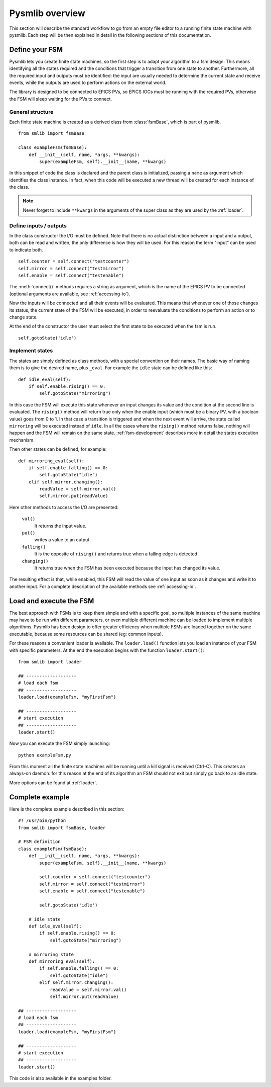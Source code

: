 .. _pysmlib-overview:

===============================================
Pysmlib overview
===============================================

This section will describe the standard workflow to go from an empty file 
editor to a running finite state machine with pysmlib. Each step will be then 
explained in detail in the following sections of this documentation.


Define your FSM
~~~~~~~~~~~~~~~~~~~~~~~~~~~~
Pysmlib lets you create finite state machines, so the first step is
to adapt your algorithm to a fsm design. This means identifying all
the states required and the conditions that trigger a transition from
one state to another. Furthermore, all the required input and outputs
must be identified: the input are usually needed to determine the
current state and receive events, while the outputs are used to
perform actions on the external world.

The library is designed to be connected to EPICS PVs, so EPICS IOCs must be
running with the required PVs, otherwise the FSM will sleep waiting for the PVs
to connect.

General structure
^^^^^^^^^^^^^^^^^^^^^^^^^^^^
Each finite state machine is created as a derived class from :class:`fsmBase`,
which is part of pysmlib. ::
    
    from smlib import fsmBase

    class exampleFsm(fsmBase):
        def __init__(self, name, *args, **kwargs):
            super(exampleFsm, self).__init__(name, **kwargs)

In this snippet of code the class is declared and the parent class is
initialized, passing a ``name`` as argument which identifies the
class instance. In fact, when this code will be executed a new thread
will be created for each instance of the class.

.. note:: Never forget to include ``**kwargs`` in the arguments of the super class as they are used by the :ref:`loader`.

Define inputs / outputs
^^^^^^^^^^^^^^^^^^^^^^^^^^^^
In the class constructor the I/O must be defined. Note that there is
no actual distinction between a input and a output, both can be read
and written, the only difference is how they will be used. For this
reason the term "input" can be used to indicate both. ::

    self.counter = self.connect("testcounter")
    self.mirror = self.connect("testmirror")
    self.enable = self.connect("testenable")

The :meth:`connect()` methods requires a string as argument, which is
the name of the EPICS PV to be connected (optional arguments are
available, see :ref:`accessing-io`). 

Now the inputs will be connected and all their events will be evaluated.
This means that whenever one of those changes its status, the current
state of the FSM will be executed, in order to reevaluate the
conditions to perform an action or to change state.

At the end of the constructor the user must select the first state to
be executed when the fsm is run. ::

    self.gotoState('idle')

Implement states
^^^^^^^^^^^^^^^^^^^^^^^^^^^^
The states are simply defined as class methods, with a special
convention on their names. The basic way of naming them is to give the
desired name, plus ``_eval``. For example the ``idle`` state can be
defined like this::

    def idle_eval(self):
        if self.enable.rising() == 0:
            self.gotoState("mirroring")

In this case the FSM will execute this state whenever an input changes
its value and the condition at the second line is evaluated. The
``rising()`` method will return true only when the enable input (which
must be a binary PV, with a boolean value) goes from 0 to 1. In that
case a transition is triggered and when the next event will arrive,
the state called ``mirroring`` will be executed instead of ``idle``.
In all the cases where the ``rising()`` method returns false, nothing
will happen and the FSM will remain on the same state.
:ref:`fsm-development` describes more in detail the states execution mechanism.

Then other states can be defined, for example::

    def mirroring_eval(self):
        if self.enable.falling() == 0:
            self.gotoState("idle")
        elif self.mirror.changing():
            readValue = self.mirror.val()
            self.mirror.put(readValue)

Here other methods to access the I/O are presented: 

    ``val()``
        It returns the input value.

    ``put()`` 
        writes a value to an output.
    
    ``falling()`` 
        It is the opposite of ``rising()`` and returns true when a
        falling edge is detected

    ``changing()``
        It returns true when the FSM has been executed because the
        input has changed its value.

The resulting effect is that, while enabled, this FSM will read
the value of one input as soon as it changes and write it to another input.
For a complete description of the available methods see :ref:`accessing-io`.


Load and execute the FSM
~~~~~~~~~~~~~~~~~~~~~~~~~~~~
The best approach with FSMs is to keep them simple and with a specific goal, so
multiple instances of the same machine may have to be run with different
parameters, or even multiple different machine can be loaded to implement
multiple algorithms. Pysmlib has been design to offer greater efficiency when
multiple FSMs are loaded together on the same executable, because some resources
can be shared (eg: common inputs).

For these reasons a convenient loader is available. The ``loader.load()``
function lets you load an instance of your FSM with specific
parameters. At the end the execution begins with the function
``loader.start()``::

    from smlib import loader

    ## -------------------
    # load each fsm
    ## -------------------
    loader.load(exampleFsm, "myFirstFsm")

    ## -------------------
    # start execution
    ## -------------------
    loader.start()

Now you can execute the FSM simply launching::

    python exampleFsm.py

From this moment all the finite state machines will be running until a
kill signal is received (Ctrl-C). This creates an always-on daemon:
for this reason at the end of its algorithm an FSM should not exit
but simply go back to an idle state.

More options can be found at :ref:`loader`.


Complete example
~~~~~~~~~~~~~~~~~~~~~~~~~~~~
Here is the complete example described in this section::

    #! /usr/bin/python
    from smlib import fsmBase, loader

    # FSM definition
    class exampleFsm(fsmBase):
        def __init__(self, name, *args, **kwargs):
            super(exampleFsm, self).__init__(name, **kwargs)

            self.counter = self.connect("testcounter")
            self.mirror = self.connect("testmirror")
            self.enable = self.connect("testenable")

            self.gotoState('idle')
        
        # idle state
        def idle_eval(self):
            if self.enable.rising() == 0:
                self.gotoState("mirroring")

        # mirroring state
        def mirroring_eval(self):
            if self.enable.falling() == 0:
                self.gotoState("idle")
            elif self.mirror.changing():
                readValue = self.mirror.val()
                self.mirror.put(readValue)

    ## -------------------
    # load each fsm
    ## -------------------
    loader.load(exampleFsm, "myFirstFsm")

    ## -------------------
    # start execution
    ## -------------------
    loader.start()

This code is also available in the examples folder.